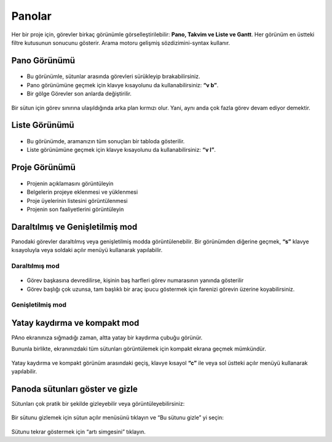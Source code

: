 Panolar
=========

Her bir proje için, görevler birkaç görünümle görselleştirilebilir:
**Pano, Takvim ve Liste ve Gantt**. Her görünüm en üstteki filtre
kutusunun sonucunu gösterir. Arama motoru gelişmiş sözdizimini-syntax kullanır.

Pano Görünümü
-------------

.. figure:: /_static/board-view.png
   :alt: Pano Görünümü

-  Bu görünümle, sütunlar arasında görevleri sürükleyip
   bırakabilirsiniz.
-  Pano görünümüne geçmek için klavye kısayolunu da kullanabilirsiniz:
   **“v b”**.
-  Bir gölge Görevler son anlarda değiştirilir.

.. figure:: /_static/board-task-limit.png
   :alt: Pano Görev Sınırı

Bir sütun için görev sınırına ulaşıldığında arka plan kırmızı olur.
Yani, aynı anda çok fazla görev devam ediyor demektir.

Liste Görünümü
--------------

.. figure:: /_static/list-view.png
   :alt: Liste görünümü

-  Bu görünümde, aramanızın tüm sonuçları bir tabloda gösterilir.
-  Liste görünümüne geçmek için klavye kısayolunu da kullanabilirsiniz:
   **“v l”**.

Proje Görünümü
--------------

.. figure:: /_static/project-view.png
   :alt: Proje görünümü

-  Projenin açıklamasını görüntüleyin
-  Belgelerin projeye eklenmesi ve yüklenmesi
-  Proje üyelerinin listesini görüntülenmesi
-  Projenin son faaliyetlerini görüntüleyin

Daraltılmış ve Genişletilmiş mod
--------------------------------

Panodaki görevler daraltılmış veya genişletilmiş modda
görüntülenebilir. Bir görünümden diğerine geçmek, **“s”** klavye
kısayoluyla veya soldaki açılır menüyü kullanarak yapılabilir.

Daraltılmış mod
~~~~~~~~~~~~~~~

.. figure:: /_static/board-collapsed-mode.png
   :alt: Tasks collapsed

-  Görev başkasına devredilirse, kişinin baş harfleri görev numarasının
   yanında gösterilir
-  Görev başlığı çok uzunsa, tam başlıklı bir araç ipucu göstermek için
   farenizi görevin üzerine koyabilirsiniz.

Genişletilmiş mod
~~~~~~~~~~~~~~~~~

.. figure:: /_static/board-expanded-mode.png
   :alt: Tasks expanded

Yatay kaydırma ve kompakt mod
-----------------------------

PAno ekranınıza sığmadığı zaman, altta yatay bir kaydırma çubuğu
görünür.

Bununla birlikte, ekranınızdaki tüm sütunları görüntülemek için kompakt
ekrana geçmek mümkündür.

.. figure:: /_static/board-compact-mode.png
   :alt: Switch to compact mode

Yatay kaydırma ve kompakt görünüm arasındaki geçiş, klavye kısayol
**“c”** ile veya sol üstteki açılır menüyü kullanarak yapılabilir.

Panoda sütunları göster ve gizle
--------------------------------

Sütunları çok pratik bir şekilde gizleyebilir veya
görüntüleyebilirsiniz:

.. figure:: /_static/hide-column.png
   :alt: Hide a column

Bir sütunu gizlemek için sütun açılır menüsünü tıklayın ve “Bu sütunu
gizle” yi seçin:

.. figure:: /_static/show-column.png
   :alt: Show a column

Sütunu tekrar göstermek için “artı simgesini” tıklayın.

